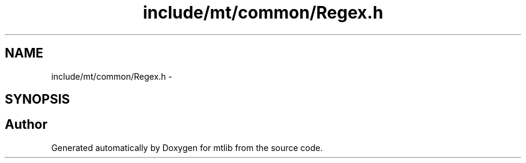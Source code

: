 .TH "include/mt/common/Regex.h" 3 "Fri Jan 21 2011" "mtlib" \" -*- nroff -*-
.ad l
.nh
.SH NAME
include/mt/common/Regex.h \- 
.SH SYNOPSIS
.br
.PP
.SH "Author"
.PP 
Generated automatically by Doxygen for mtlib from the source code.
